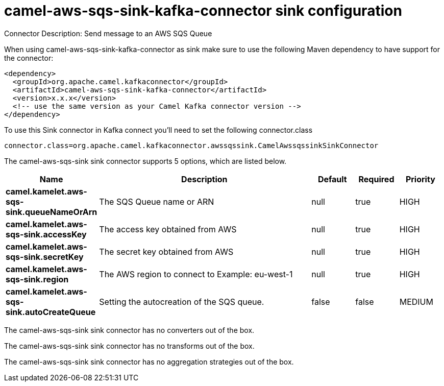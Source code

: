 // kafka-connector options: START
[[camel-aws-sqs-sink-kafka-connector-sink]]
= camel-aws-sqs-sink-kafka-connector sink configuration

Connector Description: Send message to an AWS SQS Queue

When using camel-aws-sqs-sink-kafka-connector as sink make sure to use the following Maven dependency to have support for the connector:

[source,xml]
----
<dependency>
  <groupId>org.apache.camel.kafkaconnector</groupId>
  <artifactId>camel-aws-sqs-sink-kafka-connector</artifactId>
  <version>x.x.x</version>
  <!-- use the same version as your Camel Kafka connector version -->
</dependency>
----

To use this Sink connector in Kafka connect you'll need to set the following connector.class

[source,java]
----
connector.class=org.apache.camel.kafkaconnector.awssqssink.CamelAwssqssinkSinkConnector
----


The camel-aws-sqs-sink sink connector supports 5 options, which are listed below.



[width="100%",cols="2,5,^1,1,1",options="header"]
|===
| Name | Description | Default | Required | Priority
| *camel.kamelet.aws-sqs-sink.queueNameOrArn* | The SQS Queue name or ARN | null | true | HIGH
| *camel.kamelet.aws-sqs-sink.accessKey* | The access key obtained from AWS | null | true | HIGH
| *camel.kamelet.aws-sqs-sink.secretKey* | The secret key obtained from AWS | null | true | HIGH
| *camel.kamelet.aws-sqs-sink.region* | The AWS region to connect to Example: eu-west-1 | null | true | HIGH
| *camel.kamelet.aws-sqs-sink.autoCreateQueue* | Setting the autocreation of the SQS queue. | false | false | MEDIUM
|===



The camel-aws-sqs-sink sink connector has no converters out of the box.





The camel-aws-sqs-sink sink connector has no transforms out of the box.





The camel-aws-sqs-sink sink connector has no aggregation strategies out of the box.
// kafka-connector options: END
